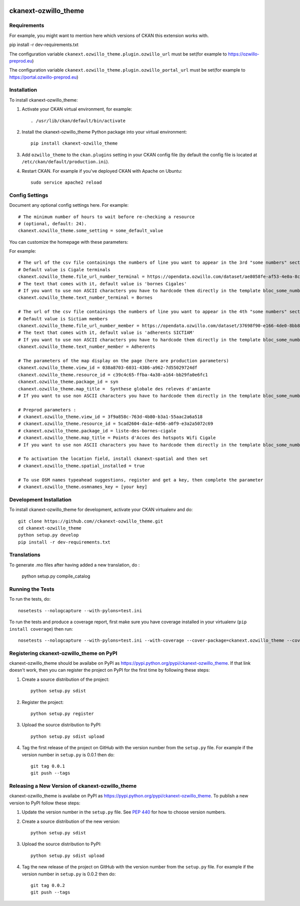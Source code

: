 .. You should enable this project on travis-ci.org and coveralls.io to make
   these badges work. The necessary Travis and Coverage config files have been
   generated for you.

.. image:: https://travis-ci.org//ckanext-ozwillo_theme.svg?branch=master
    :target: https://travis-ci.org//ckanext-ozwillo_theme

.. image:: https://coveralls.io/repos//ckanext-ozwillo_theme/badge.png?branch=master
  :target: https://coveralls.io/r//ckanext-ozwillo_theme?branch=master

.. image:: https://pypip.in/download/ckanext-ozwillo_theme/badge.svg
    :target: https://pypi.python.org/pypi//ckanext-ozwillo_theme/
    :alt: Downloads

.. image:: https://pypip.in/version/ckanext-ozwillo_theme/badge.svg
    :target: https://pypi.python.org/pypi/ckanext-ozwillo_theme/
    :alt: Latest Version

.. image:: https://pypip.in/py_versions/ckanext-ozwillo_theme/badge.svg
    :target: https://pypi.python.org/pypi/ckanext-ozwillo_theme/
    :alt: Supported Python versions

.. image:: https://pypip.in/status/ckanext-ozwillo_theme/badge.svg
    :target: https://pypi.python.org/pypi/ckanext-ozwillo_theme/
    :alt: Development Status

.. image:: https://pypip.in/license/ckanext-ozwillo_theme/badge.svg
    :target: https://pypi.python.org/pypi/ckanext-ozwillo_theme/
    :alt: License

=============
ckanext-ozwillo_theme
=============

.. Put a description of your extension here:
   What does it do? What features does it have?
   Consider including some screenshots or embedding a video!


------------
Requirements
------------

For example, you might want to mention here which versions of CKAN this
extension works with.

pip install -r dev-requirements.txt

The configuration variable ``ckanext.ozwillo_theme.plugin.ozwillo_url`` must be
set(for example to https://ozwillo-preprod.eu)

The configuration variable ``ckanext.ozwillo_theme.plugin.ozwillo_portal_url``
must be set(for example to https://portal.ozwillo-preprod.eu)

------------
Installation
------------

.. Add any additional install steps to the list below.
   For example installing any non-Python dependencies or adding any required
   config settings.

To install ckanext-ozwillo_theme:

1. Activate your CKAN virtual environment, for example::

     . /usr/lib/ckan/default/bin/activate

2. Install the ckanext-ozwillo_theme Python package into your virtual environment::

     pip install ckanext-ozwillo_theme

3. Add ``ozwillo_theme`` to the ``ckan.plugins`` setting in your CKAN
   config file (by default the config file is located at
   ``/etc/ckan/default/production.ini``).

4. Restart CKAN. For example if you've deployed CKAN with Apache on Ubuntu::

     sudo service apache2 reload


---------------
Config Settings
---------------

Document any optional config settings here. For example::

    # The minimum number of hours to wait before re-checking a resource
    # (optional, default: 24).
    ckanext.ozwillo_theme.some_setting = some_default_value


You can customize the homepage with these parameters:

For example::

    # The url of the csv file containings the numbers of line you want to appear in the 3rd "some numbers" section
    # Default value is Cigale terminals
    ckanext.ozwillo_theme.file_url_number_terminal = https://opendata.ozwillo.com/dataset/ae8058fe-af53-4e0a-8c2b-ad699c93bb42/resource/dd1fef8c-0283-42c2-9879-b01af6236252/download/points-dacces-wifi-cigale.csv
    # The text that comes with it, default value is 'bornes Cigales'
    # If you want to use non ASCII characters you have to hardcode them directly in the template bloc_some_numbers.html
    ckanext.ozwillo_theme.text_number_terminal = Bornes

    # The url of the csv file containings the numbers of line you want to appear in the 4th "some numbers" section
    # Default value is Sictiam members
    ckanext.ozwillo_theme.file_url_number_member = https://opendata.ozwillo.com/dataset/37698f90-e166-4de0-8bb8-08ff50ca8006/resource/2383533c-7ee6-47ab-aa77-42200f5c5c27/download/adherentssictiam06032017.csv
    # The text that comes with it, default value is 'adherents SICTIAM'
    # If you want to use non ASCII characters you have to hardcode them directly in the template bloc_some_numbers.html
    ckanext.ozwillo_theme.text_number_member = Adherents

    # The parameters of the map display on the page (here are production parameters)
    ckanext.ozwillo_theme.view_id = 038a8703-6031-4386-a962-7d55029724df
    ckanext.ozwillo_theme.resource_id = c39c4c65-ffba-4a30-a164-bb29fa0e6fc1
    ckanext.ozwillo_theme.package_id = syn
    ckanext.ozwillo_theme.map_title =  Synthese globale des releves d'amiante
    # If you want to use non ASCII characters you have to hardcode them directly in the template bloc_some_numbers.html

    # Preprod parameters :
    # ckanext.ozwillo_theme.view_id = 3f9a858c-763d-4b80-b3a1-55aac2a6a518
    # ckanext.ozwillo_theme.resource_id = 5cad2604-da1e-4d56-a0f9-e3a2a5072c69
    # ckanext.ozwillo_theme.package_id = liste-des-bornes-cigale
    # ckanext.ozwillo_theme.map_title = Points d'Acces des hotspots Wifi Cigale
    # If you want to use non ASCII characters you have to hardcode them directly in the template bloc_some_numbers.html

    # To activation the location field, install ckanext-spatial and then set
    # ckanext.ozwillo_theme.spatial_installed = true

    # To use OSM names typeahead suggestions, register and get a key, then complete the parameter
    # ckanext.ozwillo_theme.osmnames_key = [your key]

------------------------
Development Installation
------------------------

To install ckanext-ozwillo_theme for development, activate your CKAN virtualenv and
do::

    git clone https://github.com//ckanext-ozwillo_theme.git
    cd ckanext-ozwillo_theme
    python setup.py develop
    pip install -r dev-requirements.txt


------------
Translations
------------

To generate .mo files after having added a new translation, do :

    python setup.py compile_catalog

-----------------
Running the Tests
-----------------

To run the tests, do::

    nosetests --nologcapture --with-pylons=test.ini

To run the tests and produce a coverage report, first make sure you have
coverage installed in your virtualenv (``pip install coverage``) then run::

    nosetests --nologcapture --with-pylons=test.ini --with-coverage --cover-package=ckanext.ozwillo_theme --cover-inclusive --cover-erase --cover-tests


---------------------------------
Registering ckanext-ozwillo_theme on PyPI
---------------------------------

ckanext-ozwillo_theme should be availabe on PyPI as
https://pypi.python.org/pypi/ckanext-ozwillo_theme. If that link doesn't work, then
you can register the project on PyPI for the first time by following these
steps:

1. Create a source distribution of the project::

     python setup.py sdist

2. Register the project::

     python setup.py register

3. Upload the source distribution to PyPI::

     python setup.py sdist upload

4. Tag the first release of the project on GitHub with the version number from
   the ``setup.py`` file. For example if the version number in ``setup.py`` is
   0.0.1 then do::

       git tag 0.0.1
       git push --tags


----------------------------------------
Releasing a New Version of ckanext-ozwillo_theme
----------------------------------------

ckanext-ozwillo_theme is availabe on PyPI as https://pypi.python.org/pypi/ckanext-ozwillo_theme.
To publish a new version to PyPI follow these steps:

1. Update the version number in the ``setup.py`` file.
   See `PEP 440 <http://legacy.python.org/dev/peps/pep-0440/#public-version-identifiers>`_
   for how to choose version numbers.

2. Create a source distribution of the new version::

     python setup.py sdist

3. Upload the source distribution to PyPI::

     python setup.py sdist upload

4. Tag the new release of the project on GitHub with the version number from
   the ``setup.py`` file. For example if the version number in ``setup.py`` is
   0.0.2 then do::

       git tag 0.0.2
       git push --tags
